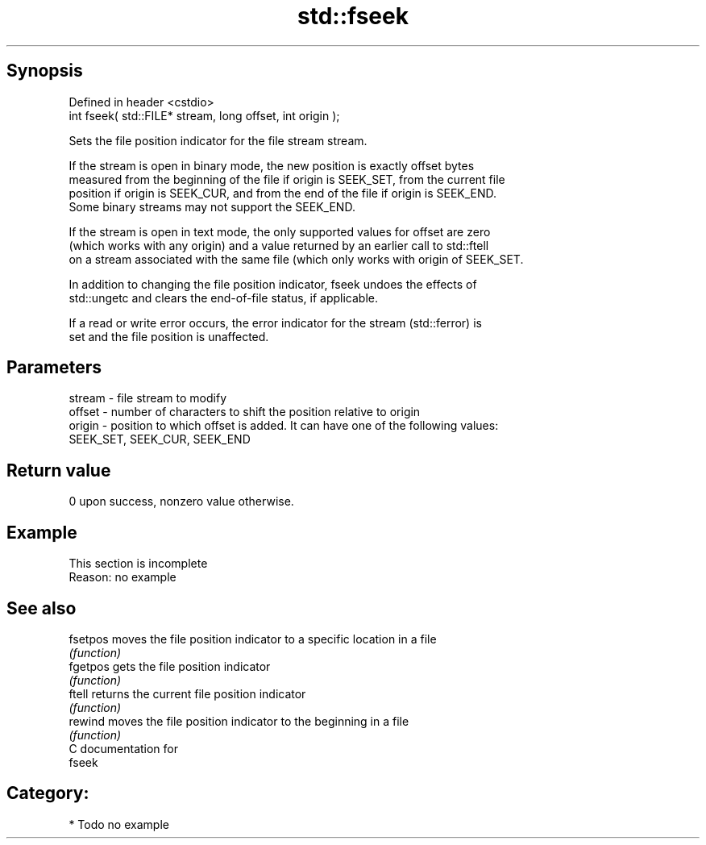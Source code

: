 .TH std::fseek 3 "Jun 28 2014" "2.0 | http://cppreference.com" "C++ Standard Libary"
.SH Synopsis
   Defined in header <cstdio>
   int fseek( std::FILE* stream, long offset, int origin );

   Sets the file position indicator for the file stream stream.

   If the stream is open in binary mode, the new position is exactly offset bytes
   measured from the beginning of the file if origin is SEEK_SET, from the current file
   position if origin is SEEK_CUR, and from the end of the file if origin is SEEK_END.
   Some binary streams may not support the SEEK_END.

   If the stream is open in text mode, the only supported values for offset are zero
   (which works with any origin) and a value returned by an earlier call to std::ftell
   on a stream associated with the same file (which only works with origin of SEEK_SET.

   In addition to changing the file position indicator, fseek undoes the effects of
   std::ungetc and clears the end-of-file status, if applicable.

   If a read or write error occurs, the error indicator for the stream (std::ferror) is
   set and the file position is unaffected.

.SH Parameters

   stream - file stream to modify
   offset - number of characters to shift the position relative to origin
   origin - position to which offset is added. It can have one of the following values:
            SEEK_SET, SEEK_CUR, SEEK_END

.SH Return value

   0 upon success, nonzero value otherwise.

.SH Example

    This section is incomplete
    Reason: no example

.SH See also

   fsetpos moves the file position indicator to a specific location in a file
           \fI(function)\fP 
   fgetpos gets the file position indicator
           \fI(function)\fP 
   ftell   returns the current file position indicator
           \fI(function)\fP 
   rewind  moves the file position indicator to the beginning in a file
           \fI(function)\fP 
   C documentation for
   fseek

.SH Category:

     * Todo no example
